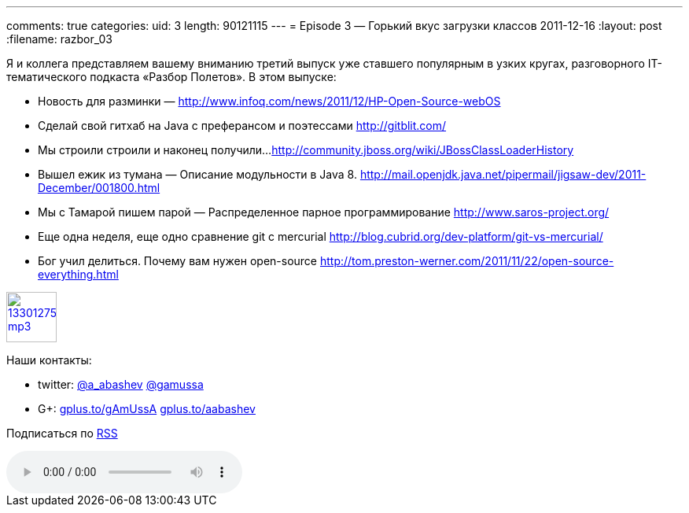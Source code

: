 ---
comments: true
categories:
uid: 3
length: 90121115
---
= Episode 3 — Горький вкус загрузки классов
2011-12-16
:layout: post
:filename: razbor_03

Я и коллега представляем вашему вниманию третий выпуск уже ставшего
популярным в узких кругах, разговорного IT-тематического подкаста
«Разбор Полетов». В этом выпуске:

*  Новость для разминки —
http://www.infoq.com/news/2011/12/HP-Open-Source-webOS
*  Сделай свой гитхаб на Java с преферансом и поэтессами
http://gitblit.com/
*  Мы строили строили и наконец получили...
http://community.jboss.org/wiki/JBossClassLoaderHistory
*  Вышел ежик из тумана — Описание модульности в Java 8.
http://mail.openjdk.java.net/pipermail/jigsaw-dev/2011-December/001800.html
*  Мы с Тамарой пишем парой — Распределенное парное программирование
http://www.saros-project.org/
*  Еще одна неделя, еще одно сравнение git с mercurial
http://blog.cubrid.org/dev-platform/git-vs-mercurial/
*  Бог учил делиться. Почему вам нужен open-source
http://tom.preston-werner.com/2011/11/22/open-source-everything.html

image::http://2.bp.blogspot.com/-qkfh8Q--dks/T0gixAMzuII/AAAAAAAAHD0/O5LbF3vvBNQ/s200/1330127522_mp3.png[link="http://traffic.libsyn.com/razborpoletov/razbor_03.mp3" width="64" height="64"]



Наши контакты: 

* twitter: http://twitter.com/a_abashev[@a_abashev] http://twitter.com/gamussa[@gamussa] 

* G+: http://gplus.to/gAmUssA[gplus.to/gAmUssA] http://gplus.to/aabashev[gplus.to/aabashev]

Подписаться по http://feeds.feedburner.com/razbor-podcast[RSS]

audio::http://traffic.libsyn.com/razborpoletov/razbor_03.mp3[]
